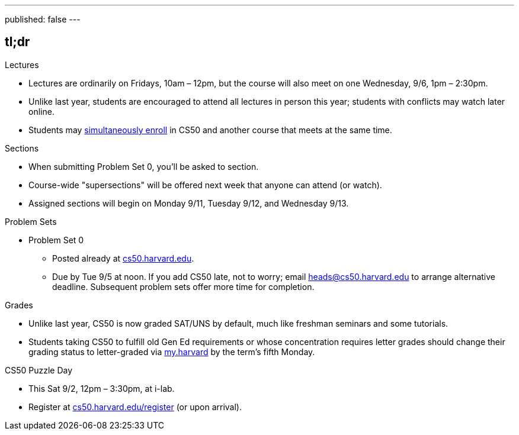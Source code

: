 ---
published: false
---

== tl;dr

.Lectures
* Lectures are ordinarily on Fridays, 10am – 12pm, but the course will also meet on one Wednesday, 9/6, 1pm – 2:30pm.
* Unlike last year, students are encouraged to attend all lectures in person this year; students with conflicts may watch later online.
* Students may <<simultaneous-enrollment,simultaneously enroll>> in CS50 and another course that meets at the same time.

.Sections
* When submitting Problem Set 0, you'll be asked to section.
* Course-wide "supersections" will be offered next week that anyone can attend (or watch).
* Assigned sections will begin on Monday 9/11, Tuesday 9/12, and Wednesday 9/13.

.Problem Sets
* Problem Set 0
** Posted already at https://cs50.harvard.edu/[cs50.harvard.edu].
** Due by Tue 9/5 at noon. If you add CS50 late, not to worry; email heads@cs50.harvard.edu to arrange alternative deadline. Subsequent problem sets offer more time for completion.

.Grades
* Unlike last year, CS50 is now graded SAT/UNS by default, much like freshman seminars and some tutorials.
* Students taking CS50 to fulfill old Gen Ed requirements or whose concentration requires letter grades should change their grading status to letter-graded via https://my.harvard.edu/[my.harvard] by the term’s fifth Monday.

.CS50 Puzzle Day
* This Sat 9/2, 12pm – 3:30pm, at i-lab.
* Register at https://cs50.harvard.edu/register[cs50.harvard.edu/register] (or upon arrival).
